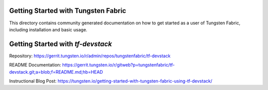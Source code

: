 Getting Started with Tungsten Fabric
====================================

This directory contains community generated documentation on how to get started
as a user of Tungsten Fabric, including installation and basic usage.


Getting Started with `tf-devstack`
==============================================

Repository: https://gerrit.tungsten.io/r/admin/repos/tungstenfabric/tf-devstack

README Documentation: https://gerrit.tungsten.io/r/gitweb?p=tungstenfabric/tf-devstack.git;a=blob;f=README.md;hb=HEAD

Instructional Blog Post: https://tungsten.io/getting-started-with-tungsten-fabric-using-tf-devstack/
